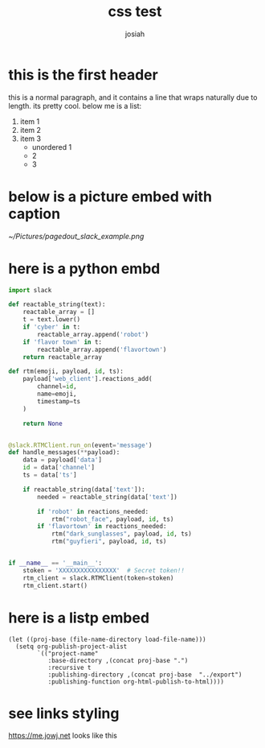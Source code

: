 #+OPTIONS: num:nil
#+TITLE: css test
#+AUTHOR: josiah
* this is the first header
this is a normal paragraph, and it contains a line that wraps naturally due to length. its pretty cool. below me is a list:
#+ATTR_LATEX: :options [noitemsep]
1. item 1
2. item 2
3. item 3
   - unordered 1
   - 2
   - 3

* below is a picture embed with caption
#+CAPTION: Make sure you use the "Bot User OAuth Access Token" in a "Classic Slack App"; anything else won't work.
#+NAME:   fig:pagedout-slack_example.png
[[~/Pictures/pagedout_slack_example.png]]

* here is a python embd

#+BEGIN_SRC python
import slack

def reactable_string(text):
    reactable_array = []
    t = text.lower()
    if 'cyber' in t:
        reactable_array.append('robot')
    if 'flavor town' in t:
        reactable_array.append('flavortown')
    return reactable_array

def rtm(emoji, payload, id, ts):
    payload['web_client'].reactions_add(
        channel=id,
        name=emoji,
        timestamp=ts
    )

    return None


@slack.RTMClient.run_on(event='message')
def handle_messages(**payload):
    data = payload['data']
    id = data['channel']
    ts = data['ts']

    if reactable_string(data['text']):
        needed = reactable_string(data['text'])

        if 'robot' in reactions_needed:
            rtm("robot_face", payload, id, ts)
        if 'flavortown' in reactions_needed:
            rtm("dark_sunglasses", payload, id, ts)
            rtm("guyfieri", payload, id, ts)


if __name__ == '__main__':
    stoken = 'XXXXXXXXXXXXXXXX'  # Secret token!!
    rtm_client = slack.RTMClient(token=stoken)
    rtm_client.start()
#+END_SRC

* here is a listp embed

#+BEGIN_SRC elisp
(let ((proj-base (file-name-directory load-file-name)))
  (setq org-publish-project-alist
        `(("project-name"
           :base-directory ,(concat proj-base ".")
           :recursive t
           :publishing-directory ,(concat proj-base  "../export")
           :publishing-function org-html-publish-to-html))))
#+END_SRC
* see links styling
   https://me.jowj.net looks like this

